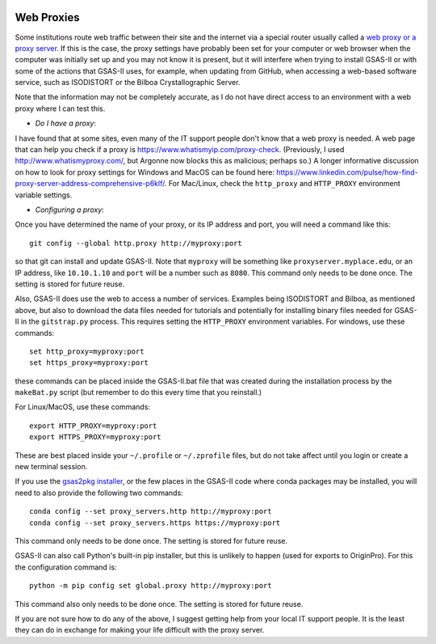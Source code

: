 .. image:: ./images/gsas2.png
   :scale: 25 %
   :alt: GSAS-II logo
   :align: right

====================================
Web Proxies
====================================

Some institutions route web traffic between their site and the internet via a special router usually called a `web proxy or a proxy server <https://en.wikipedia.org/wiki/Proxy_server>`_.  If this is the case, the proxy settings have probably been set for your computer or web browser when the computer was initially set up and you may not know it is present, but it will interfere when trying to install GSAS-II or with some of the actions that GSAS-II uses, for example, when updating from GitHub, when accessing a web-based software service, such as ISODISTORT or the Bilboa Crystallographic Server.

Note that the information may not be completely accurate, as I do not have direct access to an environment with a web proxy where I can test this. 

* *Do I have a proxy*: 
I have found that at some sites, even many of the IT support people don't know that a web proxy is needed. A web page that can help you check if a proxy is https://www.whatismyip.com/proxy-check. (Previously, I used http://www.whatismyproxy.com/, but Argonne now blocks this as malicious; perhaps so.) A longer informative discussion on how to look for proxy settings for Windows and MacOS can be found here: https://www.linkedin.com/pulse/how-find-proxy-server-address-comprehensive-p6klf/. For Mac/Linux, check the ``http_proxy`` and ``HTTP_PROXY``  environment variable settings.

* *Configuring a proxy*: 
Once you have determined the name of your proxy, or its IP address and port, you will need a command like this::
  
     git config --global http.proxy http://myproxy:port

so that git can install and update GSAS-II. Note that  ``myproxy`` will be something like  ``proxyserver.myplace.edu``, or an IP address, like ``10.10.1.10`` and ``port`` will be a number such as ``8080``. This command only needs to be done once. The setting is stored for future reuse. 

Also, GSAS-II does use the web to access a number of services. Examples being ISODISTORT and Bilboa, as mentioned above, but also to download the data files needed for tutorials and potentially for installing binary files needed for GSAS-II in the ``gitstrap.py`` process. This requires setting the ``HTTP_PROXY``  environment variables. For windows, use these commands::

     set http_proxy=myproxy:port
     set https_proxy=myproxy:port

these commands can be placed inside the GSAS-II.bat file that was created during the installation process by the ``makeBat.py`` script (but remember to do this every time that you reinstall.)

For Linux/MacOS, use these commands::

     export HTTP_PROXY=myproxy:port
     export HTTPS_PROXY=myproxy:port

These are best placed inside your ``~/.profile`` or ``~/.zprofile`` files, but do not take affect until you login or create a new terminal session.

If you use the `gsas2pkg installer <install.html#gsas2pkg-conda-package>`_,  or the few places in the GSAS-II code where conda packages may be installed, you will need to also provide the following two commands::

     conda config --set proxy_servers.http http://myproxy:port
     conda config --set proxy_servers.https https://myproxy:port

This command only needs to be done once. The setting is stored for future reuse. 

GSAS-II can also call Python's built-in pip installer, but this is unlikely to happen (used for exports to OriginPro). For this the configuration command is::

     python -m pip config set global.proxy http://myproxy:port

This command also only needs to be done once. The setting is stored for future reuse. 

If you are not sure how to do any of the above, I suggest getting help from your local IT support people. It is the least they can do in exchange for making your life difficult with the proxy server.
